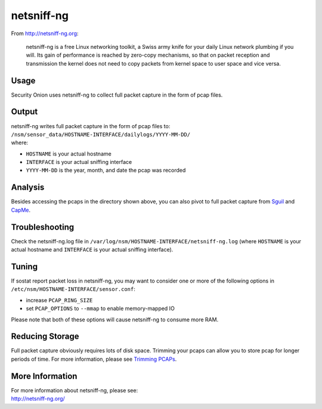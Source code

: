 netsniff-ng
===========

From http://netsniff-ng.org:

    netsniff-ng is a free Linux networking toolkit, a Swiss army knife
    for your daily Linux network plumbing if you will. Its gain of
    performance is reached by zero-copy mechanisms, so that on packet
    reception and transmission the kernel does not need to copy packets
    from kernel space to user space and vice versa.

Usage
-----

Security Onion uses netsniff-ng to collect full packet capture in the form of pcap files.

Output
------

| netsniff-ng writes full packet capture in the form of pcap files to:
| ``/nsm/sensor_data/HOSTNAME-INTERFACE/dailylogs/YYYY-MM-DD/``
| where:

-  ``HOSTNAME`` is your actual hostname
-  ``INTERFACE`` is your actual sniffing interface
-  ``YYYY-MM-DD`` is the year, month, and date the pcap was recorded

Analysis
--------

Besides accessing the pcaps in the directory shown above, you can also pivot to full packet capture from `Sguil <Sguil>`__ and `CapMe <CapMe>`__.

Troubleshooting
---------------

Check the netsniff-ng.log file in ``/var/log/nsm/HOSTNAME-INTERFACE/netsniff-ng.log`` (where ``HOSTNAME`` is your actual hostname and ``INTERFACE`` is your actual sniffing interface).

Tuning
------

If sostat report packet loss in netsniff-ng, you may want to consider one or more of the following options in ``/etc/nsm/HOSTNAME-INTERFACE/sensor.conf``:

-  increase ``PCAP_RING_SIZE``
-  set ``PCAP_OPTIONS`` to ``--mmap`` to enable memory-mapped IO

Please note that both of these options will cause netsniff-ng to consume more RAM.

Reducing Storage
----------------

Full packet capture obviously requires lots of disk space. Trimming your pcaps can allow you to store pcap for longer periods of time. For more information, please see `Trimming PCAPs <Trimming-PCAPs>`_.

More Information
----------------

| For more information about netsniff-ng, please see:
| http://netsniff-ng.org/
